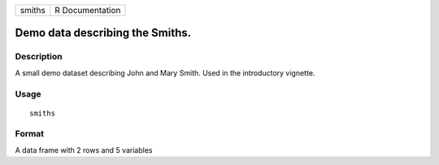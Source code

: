 +--------+-----------------+
| smiths | R Documentation |
+--------+-----------------+

Demo data describing the Smiths.
--------------------------------

Description
~~~~~~~~~~~

A small demo dataset describing John and Mary Smith. Used in the
introductory vignette.

Usage
~~~~~

::

    smiths

Format
~~~~~~

A data frame with 2 rows and 5 variables
